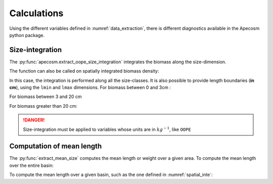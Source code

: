 
=================================
Calculations
=================================

.. ipython:: python
    :suppress:

    import os
    import apecosm
    import xarray as xr
    import matplotlib.pyplot as plt

    mesh_file = 'data/pacific_mesh_mask.nc'
    mesh = apecosm.open_mesh_mask(mesh_file)
    mesh

    const = apecosm.open_constants('data/apecosm/')
    const

    data = apecosm.open_apecosm_data('data/apecosm')
    data

    spatial_integral = apecosm.extract_oope_data(data['OOPE'], mesh)
    spatial_integral = spatial_integral.compute()

    regional_spatial_integral = apecosm.extract_oope_data(data['OOPE'], mesh, domain)
    regional_spatial_integral = regional_spatial_integral.compute()

Using the different variables defined in :numref:`data_extraction`, there is different diagnostics available in the Apecosm python package.

**********************************************************
Size-integration
**********************************************************

The :py:func:`apecosm.extract_oope_size_integration` integrates the biomass along the size-dimension.

.. ipython:: python

    biomass = apecosm.extract_oope_size_integration(data['OOPE'], const)
    biomass

The function can also be called on spatially integrated biomass density:

.. ipython:: python

    integrated_biomass = apecosm.extract_oope_size_integration(spatial_integral, const)
    integrated_biomass

In this case, the integration is performed along all the size-classes. It is also possible to provide
length boundaries (**in cm**), using the ``lmin`` and ``lmax`` dimensions. For biomass between 0 and 3cm :

.. ipython:: python

    integrated_biomass_0_3 = apecosm.extract_oope_size_integration(spatial_integral, const, lmax=3)
    integrated_biomass_0_3

For biomass between 3 and 20 cm

.. ipython:: python

    integrated_biomass_3_20 = apecosm.extract_oope_size_integration(spatial_integral, const, lmin=3, lmax=20)
    integrated_biomass_3_20

For biomass greater than 20 cm:

.. ipython:: python

    integrated_biomass_20_inf = apecosm.extract_oope_size_integration(spatial_integral, const, lmin=20)
    integrated_biomass_20_inf

.. danger::

    Size-integration must be applied to variables whose units are in :math:`kg^{-1}`, like ``OOPE``

**********************************************************
Computation of mean length
**********************************************************

The :py:func:`extract_mean_size` computes the mean length or weight over a given area. To compute the mean length
over the entire basin:

.. ipython:: python

    mean_length = apecosm.extract_mean_size(spatial_integral, const, 'length')

To compute the mean length over a given basin, such as the one defined in :numref:`spatial_inte`:

.. ipython:: python

    mean_length = apecosm.extract_mean_size(spatial_integral, const, 'length')